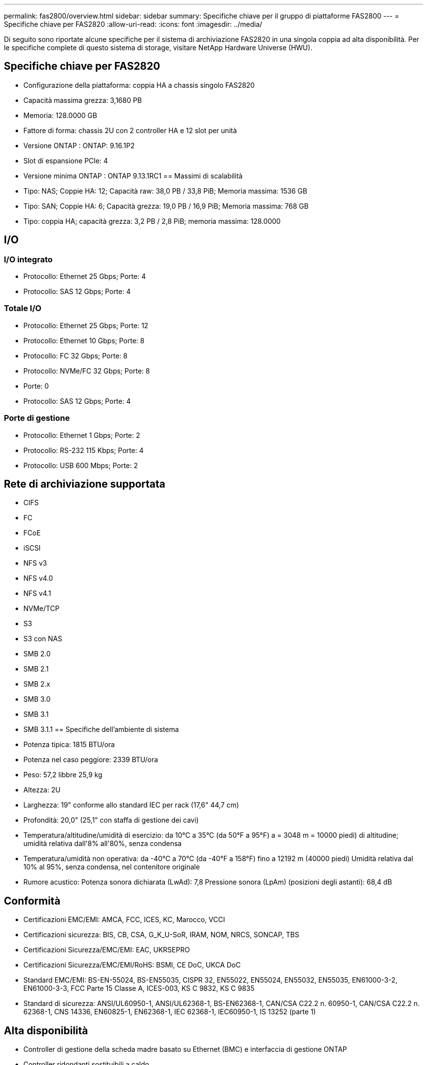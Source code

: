 ---
permalink: fas2800/overview.html 
sidebar: sidebar 
summary: Specifiche chiave per il gruppo di piattaforme FAS2800 
---
= Specifiche chiave per FAS2820
:allow-uri-read: 
:icons: font
:imagesdir: ../media/


[role="lead"]
Di seguito sono riportate alcune specifiche per il sistema di archiviazione FAS2820 in una singola coppia ad alta disponibilità.  Per le specifiche complete di questo sistema di storage, visitare NetApp Hardware Universe (HWU).



== Specifiche chiave per FAS2820

* Configurazione della piattaforma: coppia HA a chassis singolo FAS2820
* Capacità massima grezza: 3,1680 PB
* Memoria: 128.0000 GB
* Fattore di forma: chassis 2U con 2 controller HA e 12 slot per unità
* Versione ONTAP : ONTAP: 9.16.1P2
* Slot di espansione PCIe: 4
* Versione minima ONTAP : ONTAP 9.13.1RC1 == Massimi di scalabilità
* Tipo: NAS; Coppie HA: 12; Capacità raw: 38,0 PB / 33,8 PiB; Memoria massima: 1536 GB
* Tipo: SAN; Coppie HA: 6; Capacità grezza: 19,0 PB / 16,9 PiB; Memoria massima: 768 GB
* Tipo: coppia HA; capacità grezza: 3,2 PB / 2,8 PiB; memoria massima: 128.0000




== I/O



=== I/O integrato

* Protocollo: Ethernet 25 Gbps; Porte: 4
* Protocollo: SAS 12 Gbps; Porte: 4




=== Totale I/O

* Protocollo: Ethernet 25 Gbps; Porte: 12
* Protocollo: Ethernet 10 Gbps; Porte: 8
* Protocollo: FC 32 Gbps; Porte: 8
* Protocollo: NVMe/FC 32 Gbps; Porte: 8
* Porte: 0
* Protocollo: SAS 12 Gbps; Porte: 4




=== Porte di gestione

* Protocollo: Ethernet 1 Gbps; Porte: 2
* Protocollo: RS-232 115 Kbps; Porte: 4
* Protocollo: USB 600 Mbps; Porte: 2




== Rete di archiviazione supportata

* CIFS
* FC
* FCoE
* iSCSI
* NFS v3
* NFS v4.0
* NFS v4.1
* NVMe/TCP
* S3
* S3 con NAS
* SMB 2.0
* SMB 2.1
* SMB 2.x
* SMB 3.0
* SMB 3.1
* SMB 3.1.1 == Specifiche dell'ambiente di sistema
* Potenza tipica: 1815 BTU/ora
* Potenza nel caso peggiore: 2339 BTU/ora
* Peso: 57,2 libbre 25,9 kg
* Altezza: 2U
* Larghezza: 19" conforme allo standard IEC per rack (17,6" 44,7 cm)
* Profondità: 20,0" (25,1" con staffa di gestione dei cavi)
* Temperatura/altitudine/umidità di esercizio: da 10°C a 35°C (da 50°F a 95°F) a = 3048 m = 10000 piedi) di altitudine; umidità relativa dall'8% all'80%, senza condensa
* Temperatura/umidità non operativa: da -40°C a 70°C (da -40°F a 158°F) fino a 12192 m (40000 piedi) Umidità relativa dal 10% al 95%, senza condensa, nel contenitore originale
* Rumore acustico: Potenza sonora dichiarata (LwAd): 7,8 Pressione sonora (LpAm) (posizioni degli astanti): 68,4 dB




== Conformità

* Certificazioni EMC/EMI: AMCA, FCC, ICES, KC, Marocco, VCCI
* Certificazioni sicurezza: BIS, CB, CSA, G_K_U-SoR, IRAM, NOM, NRCS, SONCAP, TBS
* Certificazioni Sicurezza/EMC/EMI: EAC, UKRSEPRO
* Certificazioni Sicurezza/EMC/EMI/RoHS: BSMI, CE DoC, UKCA DoC
* Standard EMC/EMI: BS-EN-55024, BS-EN55035, CISPR 32, EN55022, EN55024, EN55032, EN55035, EN61000-3-2, EN61000-3-3, FCC Parte 15 Classe A, ICES-003, KS C 9832, KS C 9835
* Standard di sicurezza: ANSI/UL60950-1, ANSI/UL62368-1, BS-EN62368-1, CAN/CSA C22.2 n. 60950-1, CAN/CSA C22.2 n. 62368-1, CNS 14336, EN60825-1, EN62368-1, IEC 62368-1, IEC60950-1, IS 13252 (parte 1)




== Alta disponibilità

* Controller di gestione della scheda madre basato su Ethernet (BMC) e interfaccia di gestione ONTAP
* Controller ridondanti sostituibili a caldo
* Alimentatori ridondanti sostituibili a caldo
* Gestione in banda SAS su connessioni SAS per scaffali esterni

